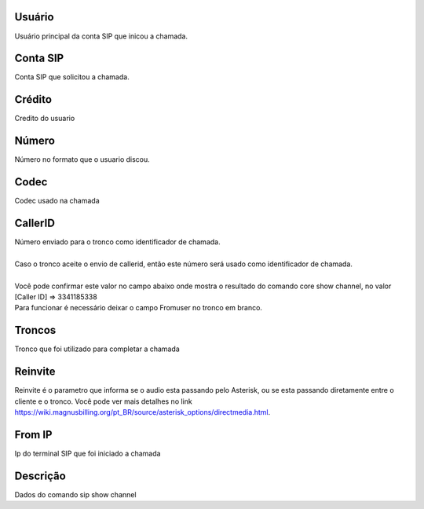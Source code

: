 
.. _callOnLine-idUserusername:

Usuário
++++++++++++++++

| Usuário principal da conta SIP que inicou a chamada.




.. _callOnLine-sip_account:

Conta SIP
++++++++++++++++

| Conta SIP que solicitou a chamada.




.. _callOnLine-idUsercredit:

Crédito
++++++++++++++++

| Credito do usuario




.. _callOnLine-ndiscado:

Número
++++++++++++++++

| Número no formato que o usuario discou.




.. _callOnLine-codec:

Codec
++++++++++++++++

| Codec usado na chamada




.. _callOnLine-callerid:

CallerID
++++++++++++++++

| Número enviado para o tronco como identificador de chamada.
| 
| Caso o tronco aceite o envio de callerid, então este número será usado como identificador de chamada.
| 
| Você pode confirmar este valor no campo abaixo onde mostra o resultado do comando core show channel, no valor [Caller ID] => 3341185338
| Para funcionar é necessário deixar o campo Fromuser no tronco em branco.




.. _callOnLine-tronco:

Troncos
++++++++++++++++

| Tronco que foi utilizado para completar a chamada




.. _callOnLine-reinvite:

Reinvite
++++++++++++++++

| Reinvite é o parametro que informa se o audio esta passando pelo Asterisk, ou se esta passando diretamente entre o cliente e o tronco. Você pode ver mais detalhes no link `https://wiki.magnusbilling.org/pt_BR/source/asterisk_options/directmedia.html  <https://wiki.magnusbilling.org/pt_BR/source/asterisk_options/directmedia.html>`_.




.. _callOnLine-from_ip:

From IP
++++++++++++++++

| Ip do terminal SIP que foi iniciado a chamada




.. _callOnLine-description:

Descrição
++++++++++++++++

| Dados do comando sip show channel



